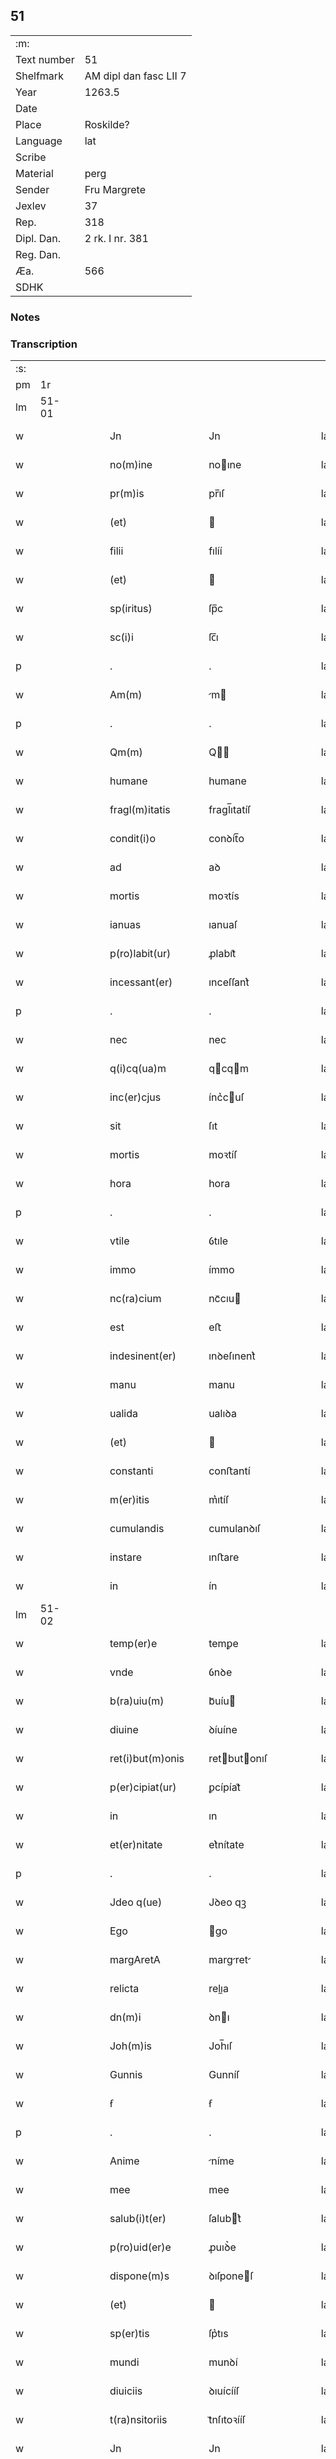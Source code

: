 ** 51
| :m:         |                        |
| Text number | 51                     |
| Shelfmark   | AM dipl dan fasc LII 7 |
| Year        | 1263.5                 |
| Date        |                        |
| Place       | Roskilde?              |
| Language    | lat                    |
| Scribe      |                        |
| Material    | perg                   |
| Sender      | Fru Margrete           |
| Jexlev      | 37                     |
| Rep.        | 318                    |
| Dipl. Dan.  | 2 rk. I nr. 381        |
| Reg. Dan.   |                        |
| Æa.         | 566                    |
| SDHK        |                        |

*** Notes


*** Transcription
| :s: |       |   |   |   |   |                     |               |   |   |   |   |     |   |   |    |             |
| pm  |    1r |   |   |   |   |                     |               |   |   |   |   |     |   |   |    |             |
| lm  | 51-01 |   |   |   |   |                     |               |   |   |   |   |     |   |   |    |             |
| w   |       |   |   |   |   | Jn                  | Jn            |   |   |   |   | lat |   |   |    |       51-01 |
| w   |       |   |   |   |   | no(m)ine            | noıne        |   |   |   |   | lat |   |   |    |       51-01 |
| w   |       |   |   |   |   | pr(m)is             | pr̅ıſ          |   |   |   |   | lat |   |   |    |       51-01 |
| w   |       |   |   |   |   | (et)                |              |   |   |   |   | lat |   |   |    |       51-01 |
| w   |       |   |   |   |   | filii               | fılíí         |   |   |   |   | lat |   |   |    |       51-01 |
| w   |       |   |   |   |   | (et)                |              |   |   |   |   | lat |   |   |    |       51-01 |
| w   |       |   |   |   |   | sp(iritus)          | ſp̅c           |   |   |   |   | lat |   |   |    |       51-01 |
| w   |       |   |   |   |   | sc(i)i              | ſc̅ı           |   |   |   |   | lat |   |   |    |       51-01 |
| p   |       |   |   |   |   | .                   | .             |   |   |   |   | lat |   |   |    |       51-01 |
| w   |       |   |   |   |   | Am(m)               | m           |   |   |   |   | lat |   |   |    |       51-01 |
| p   |       |   |   |   |   | .                   | .             |   |   |   |   | lat |   |   |    |       51-01 |
| w   |       |   |   |   |   | Qm(m)               | Q           |   |   |   |   | lat |   |   |    |       51-01 |
| w   |       |   |   |   |   | humane              | humane        |   |   |   |   | lat |   |   |    |       51-01 |
| w   |       |   |   |   |   | fragl(m)itatis      | fragl̅ıtatíſ   |   |   |   |   | lat |   |   |    |       51-01 |
| w   |       |   |   |   |   | condit(i)o          | conꝺít̅o       |   |   |   |   | lat |   |   |    |       51-01 |
| w   |       |   |   |   |   | ad                  | aꝺ            |   |   |   |   | lat |   |   |    |       51-01 |
| w   |       |   |   |   |   | mortis              | moꝛtís        |   |   |   |   | lat |   |   |    |       51-01 |
| w   |       |   |   |   |   | ianuas              | ıanuaſ        |   |   |   |   | lat |   |   |    |       51-01 |
| w   |       |   |   |   |   | p(ro)labit(ur)      | ꝓlabıt᷑        |   |   |   |   | lat |   |   |    |       51-01 |
| w   |       |   |   |   |   | incessant(er)       | ınceſſant͛     |   |   |   |   | lat |   |   |    |       51-01 |
| p   |       |   |   |   |   | .                   | .             |   |   |   |   | lat |   |   |    |       51-01 |
| w   |       |   |   |   |   | nec                 | nec           |   |   |   |   | lat |   |   |    |       51-01 |
| w   |       |   |   |   |   | q(i)cq(ua)m         | qcqm        |   |   |   |   | lat |   |   |    |       51-01 |
| w   |       |   |   |   |   | inc(er)cjus         | ínc͛cuſ       |   |   |   |   | lat |   |   |    |       51-01 |
| w   |       |   |   |   |   | sit                 | ſıt           |   |   |   |   | lat |   |   |    |       51-01 |
| w   |       |   |   |   |   | mortis              | moꝛtíſ        |   |   |   |   | lat |   |   |    |       51-01 |
| w   |       |   |   |   |   | hora                | hora          |   |   |   |   | lat |   |   |    |       51-01 |
| p   |       |   |   |   |   | .                   | .             |   |   |   |   | lat |   |   |    |       51-01 |
| w   |       |   |   |   |   | vtile               | ỽtıle         |   |   |   |   | lat |   |   |    |       51-01 |
| w   |       |   |   |   |   | immo                | ímmo          |   |   |   |   | lat |   |   |    |       51-01 |
| w   |       |   |   |   |   | nc(ra)cium          | ncᷓcıu        |   |   |   |   | lat |   |   |    |       51-01 |
| w   |       |   |   |   |   | est                 | eﬅ            |   |   |   |   | lat |   |   |    |       51-01 |
| w   |       |   |   |   |   | indesinent(er)      | ınꝺeſınent͛    |   |   |   |   | lat |   |   |    |       51-01 |
| w   |       |   |   |   |   | manu                | manu          |   |   |   |   | lat |   |   |    |       51-01 |
| w   |       |   |   |   |   | ualida              | ualıꝺa        |   |   |   |   | lat |   |   |    |       51-01 |
| w   |       |   |   |   |   | (et)                |              |   |   |   |   | lat |   |   |    |       51-01 |
| w   |       |   |   |   |   | constanti           | conﬅantí      |   |   |   |   | lat |   |   |    |       51-01 |
| w   |       |   |   |   |   | m(er)itis           | m͛ıtíſ         |   |   |   |   | lat |   |   |    |       51-01 |
| w   |       |   |   |   |   | cumulandis          | cumulanꝺıſ    |   |   |   |   | lat |   |   |    |       51-01 |
| w   |       |   |   |   |   | instare             | ınﬅare        |   |   |   |   | lat |   |   |    |       51-01 |
| w   |       |   |   |   |   | in                  | ín            |   |   |   |   | lat |   |   |    |       51-01 |
| lm  | 51-02 |   |   |   |   |                     |               |   |   |   |   |     |   |   |    |             |
| w   |       |   |   |   |   | temp(er)e           | temꝑe         |   |   |   |   | lat |   |   |    |       51-02 |
| w   |       |   |   |   |   | vnde                | ỽnꝺe          |   |   |   |   | lat |   |   |    |       51-02 |
| w   |       |   |   |   |   | b(ra)uiu(m)         | bᷓuíu         |   |   |   |   | lat |   |   |    |       51-02 |
| w   |       |   |   |   |   | diuine              | ꝺíuíne        |   |   |   |   | lat |   |   |    |       51-02 |
| w   |       |   |   |   |   | ret(i)but(m)onis    | retbutonıſ  |   |   |   |   | lat |   |   |    |       51-02 |
| w   |       |   |   |   |   | p(er)cipiat(ur)     | ꝑcípíat᷑       |   |   |   |   | lat |   |   |    |       51-02 |
| w   |       |   |   |   |   | in                  | ın            |   |   |   |   | lat |   |   |    |       51-02 |
| w   |       |   |   |   |   | et(er)nitate        | et͛nítate      |   |   |   |   | lat |   |   |    |       51-02 |
| p   |       |   |   |   |   | .                   | .             |   |   |   |   | lat |   |   |    |       51-02 |
| w   |       |   |   |   |   | Jdeo q(ue)          | Jꝺeo qꝫ       |   |   |   |   | lat |   |   |    |       51-02 |
| w   |       |   |   |   |   | Ego                 | go           |   |   |   |   | lat |   |   |    |       51-02 |
| w   |       |   |   |   |   | margAretA           | margret     |   |   |   |   | lat |   |   |    |       51-02 |
| w   |       |   |   |   |   | relicta             | relıa        |   |   |   |   | lat |   |   |    |       51-02 |
| w   |       |   |   |   |   | dn(m)i              | ꝺnı          |   |   |   |   | lat |   |   |    |       51-02 |
| w   |       |   |   |   |   | Joh(m)is            | Joh̅ıſ         |   |   |   |   | lat |   |   |    |       51-02 |
| w   |       |   |   |   |   | Gunnis              | Gunníſ        |   |   |   |   | lat |   |   |    |       51-02 |
| w   |       |   |   |   |   | ẜ                   | ẜ             |   |   |   |   | lat |   |   |    |       51-02 |
| p   |       |   |   |   |   | .                   | .             |   |   |   |   | lat |   |   |    |       51-02 |
| w   |       |   |   |   |   | Anime               | níme         |   |   |   |   | lat |   |   |    |       51-02 |
| w   |       |   |   |   |   | mee                 | mee           |   |   |   |   | lat |   |   |    |       51-02 |
| w   |       |   |   |   |   | salub(i)t(er)       | ſalubt͛       |   |   |   |   | lat |   |   |    |       51-02 |
| w   |       |   |   |   |   | p(ro)uid(er)e       | ꝓuıꝺ͛e         |   |   |   |   | lat |   |   |    |       51-02 |
| w   |       |   |   |   |   | dispone(m)s         | ꝺıſponeſ     |   |   |   |   | lat |   |   |    |       51-02 |
| w   |       |   |   |   |   | (et)                |              |   |   |   |   | lat |   |   |    |       51-02 |
| w   |       |   |   |   |   | sp(er)tis           | ſp͛tıs         |   |   |   |   | lat |   |   |    |       51-02 |
| w   |       |   |   |   |   | mundi               | munꝺí         |   |   |   |   | lat |   |   |    |       51-02 |
| w   |       |   |   |   |   | diuiciis            | ꝺıuícííſ      |   |   |   |   | lat |   |   |    |       51-02 |
| w   |       |   |   |   |   | t(ra)nsitoriis      | tᷓnſıtoꝛííſ    |   |   |   |   | lat |   |   |    |       51-02 |
| w   |       |   |   |   |   | Jn                  | Jn            |   |   |   |   | lat |   |   | =  |       51-02 |
| w   |       |   |   |   |   | h(m)itu             | hıtu         |   |   |   |   | lat |   |   | == |       51-02 |
| w   |       |   |   |   |   | sc(i)e              | ſc̅e           |   |   |   |   | lat |   |   |    |       51-02 |
| w   |       |   |   |   |   | religionis          | relígíoníſ    |   |   |   |   | lat |   |   |    |       51-02 |
| w   |       |   |   |   |   | meo                 | meo           |   |   |   |   | lat |   |   |    |       51-02 |
| w   |       |   |   |   |   | creAtori            | cretorí      |   |   |   |   | lat |   |   |    |       51-02 |
| w   |       |   |   |   |   | de                  | ꝺe            |   |   |   |   | lat |   |   |    |       51-02 |
| w   |       |   |   |   |   | cet(er)o            | cet͛o          |   |   |   |   | lat |   |   |    |       51-02 |
| w   |       |   |   |   |   | des(er)uire         | ꝺeſ͛uíre       |   |   |   |   | lat |   |   |    |       51-02 |
| lm  | 51-03 |   |   |   |   |                     |               |   |   |   |   |     |   |   |    |             |
| w   |       |   |   |   |   | dec(er)nens         | ꝺec͛nenſ       |   |   |   |   | lat |   |   |    |       51-03 |
| w   |       |   |   |   |   | p(ro)               | ꝓ             |   |   |   |   | lat |   |   |    |       51-03 |
| w   |       |   |   |   |   | deliciis            | ꝺelícííſ      |   |   |   |   | lat |   |   |    |       51-03 |
| w   |       |   |   |   |   | et(er)nalit(er)     | et͛nalıt͛       |   |   |   |   | lat |   |   |    |       51-03 |
| w   |       |   |   |   |   | p(er)mansuris       | ꝑmanſuríſ     |   |   |   |   | lat |   |   |    |       51-03 |
| w   |       |   |   |   |   | Jn                  | Jn            |   |   |   |   | lat |   |   |    |       51-03 |
| w   |       |   |   |   |   | bona                | bona          |   |   |   |   | lat |   |   |    |       51-03 |
| w   |       |   |   |   |   | m(m)tis             | mtıſ         |   |   |   |   | lat |   |   |    |       51-03 |
| w   |       |   |   |   |   | (et)                |              |   |   |   |   | lat |   |   |    |       51-03 |
| w   |       |   |   |   |   | corp(er)is          | coꝛꝑıſ        |   |   |   |   | lat |   |   |    |       51-03 |
| w   |       |   |   |   |   | ualitudine          | ualıtuꝺíne    |   |   |   |   | lat |   |   |    |       51-03 |
| w   |       |   |   |   |   | constituta          | conﬅítuta     |   |   |   |   | lat |   |   |    |       51-03 |
| p   |       |   |   |   |   | .                   | .             |   |   |   |   | lat |   |   |    |       51-03 |
| w   |       |   |   |   |   | De                  | De            |   |   |   |   | lat |   |   |    |       51-03 |
| w   |       |   |   |   |   | bonis               | boníſ         |   |   |   |   | lat |   |   |    |       51-03 |
| w   |       |   |   |   |   | michi               | míchí         |   |   |   |   | lat |   |   |    |       51-03 |
| w   |       |   |   |   |   | A                   |              |   |   |   |   | lat |   |   |    |       51-03 |
| w   |       |   |   |   |   | deo                 | ꝺeo           |   |   |   |   | lat |   |   |    |       51-03 |
| w   |       |   |   |   |   | collatis            | collatíſ      |   |   |   |   | lat |   |   |    |       51-03 |
| w   |       |   |   |   |   | ordinare            | oꝛꝺínare      |   |   |   |   | lat |   |   |    |       51-03 |
| w   |       |   |   |   |   | decreui             | ꝺecreuí       |   |   |   |   | lat |   |   |    |       51-03 |
| w   |       |   |   |   |   | in                  | ín            |   |   |   |   | lat |   |   |    |       51-03 |
| w   |       |   |   |   |   | hc(m)               | hc           |   |   |   |   | lat |   |   |    |       51-03 |
| w   |       |   |   |   |   | modu(m)             | modu         |   |   |   |   | lat |   |   |    |       51-03 |
| p   |       |   |   |   |   | .                   | .             |   |   |   |   | lat |   |   |    |       51-03 |
| w   |       |   |   |   |   | Jn                  | Jn            |   |   |   |   | lat |   |   |    |       51-03 |
| w   |       |   |   |   |   | primis              | prímíſ        |   |   |   |   | lat |   |   |    |       51-03 |
| w   |       |   |   |   |   | nou(er)int          | nou͛ınt        |   |   |   |   | lat |   |   |    |       51-03 |
| w   |       |   |   |   |   | uniu(er)si          | uníu͛ſí        |   |   |   |   | lat |   |   |    |       51-03 |
| w   |       |   |   |   |   | me                  | me            |   |   |   |   | lat |   |   |    |       51-03 |
| w   |       |   |   |   |   | in                  | ın            |   |   |   |   | lat |   |   |    |       51-03 |
| w   |       |   |   |   |   | co(m)muni           | comuní       |   |   |   |   | lat |   |   |    |       51-03 |
| w   |       |   |   |   |   | placito             | placíto       |   |   |   |   | lat |   |   |    |       51-03 |
| w   |       |   |   |   |   | Wib(m)gn(m)         | Wıbg       |   |   |   |   | lat |   |   |    |       51-03 |
| p   |       |   |   |   |   | .                   | .             |   |   |   |   | lat |   |   |    |       51-03 |
| w   |       |   |   |   |   | cuilib(us)          | cuılıbꝫ       |   |   |   |   | lat |   |   |    |       51-03 |
| w   |       |   |   |   |   | he(er)du(m)         | he͛ꝺu         |   |   |   |   | lat |   |   |    |       51-03 |
| w   |       |   |   |   |   | me-¦oru(m)          | me-¦oru      |   |   |   |   | lat |   |   |    | 51-03—51-04 |
| w   |       |   |   |   |   | quib(us)            | quıbꝰ         |   |   |   |   | lat |   |   |    |       51-04 |
| w   |       |   |   |   |   | debui               | ꝺebuí         |   |   |   |   | lat |   |   |    |       51-04 |
| w   |       |   |   |   |   | de                  | ꝺe            |   |   |   |   | lat |   |   |    |       51-04 |
| w   |       |   |   |   |   | bonis               | bonıs         |   |   |   |   | lat |   |   |    |       51-04 |
| w   |       |   |   |   |   | meis                | meıſ          |   |   |   |   | lat |   |   |    |       51-04 |
| w   |       |   |   |   |   | port(m)o nem        | poꝛto nem    |   |   |   |   | lat |   |   |    |       51-04 |
| w   |       |   |   |   |   | conpetentem         | conpetentem   |   |   |   |   | lat |   |   |    |       51-04 |
| w   |       |   |   |   |   | (et)                |              |   |   |   |   | lat |   |   |    |       51-04 |
| w   |       |   |   |   |   | debita(m)           | ꝺebıta̅        |   |   |   |   | lat |   |   |    |       51-04 |
| w   |       |   |   |   |   | asignasse           | aſıgnaſſe     |   |   |   |   | lat |   |   |    |       51-04 |
| w   |       |   |   |   |   | scotat(m)oe         | ſcotatoe     |   |   |   |   | lat |   |   |    |       51-04 |
| w   |       |   |   |   |   | mediante            | meꝺíante      |   |   |   |   | lat |   |   |    |       51-04 |
| w   |       |   |   |   |   | q(ua)m              | qm           |   |   |   |   | lat |   |   |    |       51-04 |
| w   |       |   |   |   |   | libe(er)            | lıbe͛          |   |   |   |   | lat |   |   |    |       51-04 |
| w   |       |   |   |   |   | uoluntatis          | uoluntatíſ    |   |   |   |   | lat |   |   |    |       51-04 |
| w   |       |   |   |   |   | arbit(i)o           | arbıto       |   |   |   |   | lat |   |   |    |       51-04 |
| w   |       |   |   |   |   | acceptabant         | acceptabant   |   |   |   |   | lat |   |   |    |       51-04 |
| p   |       |   |   |   |   | .                   | .             |   |   |   |   | lat |   |   |    |       51-04 |
| w   |       |   |   |   |   | (et)                |              |   |   |   |   | lat |   |   |    |       51-04 |
| w   |       |   |   |   |   | se                  | ſe            |   |   |   |   | lat |   |   |    |       51-04 |
| w   |       |   |   |   |   | he(st)bant          | he̅bant        |   |   |   |   | lat |   |   |    |       51-04 |
| w   |       |   |   |   |   | p(ro)               | ꝓ             |   |   |   |   | lat |   |   |    |       51-04 |
| w   |       |   |   |   |   | pacatis             | pacatíſ       |   |   |   |   | lat |   |   |    |       51-04 |
| p   |       |   |   |   |   | .                   | .             |   |   |   |   | lat |   |   |    |       51-04 |
| w   |       |   |   |   |   | me                  | me            |   |   |   |   | lat |   |   |    |       51-04 |
| w   |       |   |   |   |   | (et)                |              |   |   |   |   | lat |   |   |    |       51-04 |
| w   |       |   |   |   |   | meis                | meıſ          |   |   |   |   | lat |   |   |    |       51-04 |
| w   |       |   |   |   |   | om(n)ib(us)         | om̅ıbꝫ         |   |   |   |   | lat |   |   |    |       51-04 |
| w   |       |   |   |   |   | ab                  | ab            |   |   |   |   | lat |   |   |    |       51-04 |
| w   |       |   |   |   |   | om(m)i              | omı          |   |   |   |   | lat |   |   |    |       51-04 |
| w   |       |   |   |   |   | ip(m)or(um)         | ıpoꝝ         |   |   |   |   | lat |   |   |    |       51-04 |
| w   |       |   |   |   |   | inpetit(i)o(m)e     | ınpetıtoe   |   |   |   |   | lat |   |   |    |       51-04 |
| w   |       |   |   |   |   | in                  | ın            |   |   |   |   | lat |   |   |    |       51-04 |
| w   |       |   |   |   |   | post(er)m           | poſt͛m         |   |   |   |   | lat |   |   |    |       51-04 |
| w   |       |   |   |   |   | lib(m)tatem         | lıb̅tatem      |   |   |   |   | lat |   |   |    |       51-04 |
| lm  | 51-05 |   |   |   |   |                     |               |   |   |   |   |     |   |   |    |             |
| w   |       |   |   |   |   | om(n)imodam         | om̅ımoꝺam      |   |   |   |   | lat |   |   |    |       51-05 |
| w   |       |   |   |   |   | puplice             | puplıce       |   |   |   |   | lat |   |   |    |       51-05 |
| w   |       |   |   |   |   | (et)                |              |   |   |   |   | lat |   |   |    |       51-05 |
| w   |       |   |   |   |   | firmit(er)          | fírmıt͛        |   |   |   |   | lat |   |   |    |       51-05 |
| w   |       |   |   |   |   | p(ro)mittentes      | ꝓmíttenteſ    |   |   |   |   | lat |   |   |    |       51-05 |
| p   |       |   |   |   |   | .                   | .             |   |   |   |   | lat |   |   |    |       51-05 |
| w   |       |   |   |   |   | Me                  | Me            |   |   |   |   | lat |   |   |    |       51-05 |
| w   |       |   |   |   |   | Au(m)t              | ut          |   |   |   |   | lat |   |   |    |       51-05 |
| w   |       |   |   |   |   | (et)                |              |   |   |   |   | lat |   |   |    |       51-05 |
| w   |       |   |   |   |   | om(m)ia             | omıa         |   |   |   |   | lat |   |   |    |       51-05 |
| w   |       |   |   |   |   | bona                | bona          |   |   |   |   | lat |   |   |    |       51-05 |
| w   |       |   |   |   |   | mea                 | mea           |   |   |   |   | lat |   |   |    |       51-05 |
| w   |       |   |   |   |   | residua             | reſıꝺua       |   |   |   |   | lat |   |   |    |       51-05 |
| w   |       |   |   |   |   | do                  | ꝺo            |   |   |   |   | lat |   |   |    |       51-05 |
| w   |       |   |   |   |   | plenarie            | plenaríe      |   |   |   |   | lat |   |   |    |       51-05 |
| w   |       |   |   |   |   | (et)                |              |   |   |   |   | lat |   |   |    |       51-05 |
| w   |       |   |   |   |   | conf(er)o           | conf͛o         |   |   |   |   | lat |   |   |    |       51-05 |
| w   |       |   |   |   |   | claustro            | clauﬅro       |   |   |   |   | lat |   |   |    |       51-05 |
| w   |       |   |   |   |   | soror(um)           | ſoꝛoꝝ         |   |   |   |   | lat |   |   |    |       51-05 |
| w   |       |   |   |   |   | sc(m)e              | ſce          |   |   |   |   | lat |   |   |    |       51-05 |
| w   |       |   |   |   |   | Clare               | Clare         |   |   |   |   | lat |   |   |    |       51-05 |
| w   |       |   |   |   |   | ordinis             | oꝛꝺíníſ       |   |   |   |   | lat |   |   |    |       51-05 |
| w   |       |   |   |   |   | sc(m)i              | ſcı          |   |   |   |   | lat |   |   |    |       51-05 |
| w   |       |   |   |   |   | DAmiAni             | Dmíní       |   |   |   |   | lat |   |   |    |       51-05 |
| w   |       |   |   |   |   | Roskild(e)          | Roſkıl       |   |   |   |   | lat |   |   |    |       51-05 |
| w   |       |   |   |   |   | reclusArum          | recluſrum    |   |   |   |   | lat |   |   |    |       51-05 |
| p   |       |   |   |   |   | .                   | .             |   |   |   |   | lat |   |   |    |       51-05 |
| w   |       |   |   |   |   | cum                 | cum           |   |   |   |   | lat |   |   |    |       51-05 |
| w   |       |   |   |   |   | q(i)b(us)           | qbꝰ          |   |   |   |   | lat |   |   |    |       51-05 |
| w   |       |   |   |   |   | (et)                |              |   |   |   |   | lat |   |   |    |       51-05 |
| w   |       |   |   |   |   | recludi             | recluꝺí       |   |   |   |   | lat |   |   |    |       51-05 |
| w   |       |   |   |   |   | uolo                | uolo          |   |   |   |   | lat |   |   |    |       51-05 |
| p   |       |   |   |   |   | .                   | .             |   |   |   |   | lat |   |   |    |       51-05 |
| w   |       |   |   |   |   | (et)                |              |   |   |   |   | lat |   |   |    |       51-05 |
| w   |       |   |   |   |   | in                  | ın            |   |   |   |   | lat |   |   |    |       51-05 |
| w   |       |   |   |   |   | ip(m)ar(um)         | ıpaꝝ         |   |   |   |   | lat |   |   |    |       51-05 |
| w   |       |   |   |   |   | h(m)itu             | h̅ıtu          |   |   |   |   | lat |   |   |    |       51-05 |
| w   |       |   |   |   |   | p(ro)               | ꝓ             |   |   |   |   | lat |   |   |    |       51-05 |
| w   |       |   |   |   |   | diuini              | ꝺíuíní        |   |   |   |   | lat |   |   |    |       51-05 |
| w   |       |   |   |   |   | nominis             | nomınıſ       |   |   |   |   | lat |   |   |    |       51-05 |
| w   |       |   |   |   |   | ho¦nore             | ho¦noꝛe       |   |   |   |   | lat |   |   |    | 51-05—51-06 |
| w   |       |   |   |   |   | dissciplinis        | ꝺıſſcıplınıs  |   |   |   |   | lat |   |   |    |       51-06 |
| w   |       |   |   |   |   | regularib(us)       | regularıbꝰ    |   |   |   |   | lat |   |   |    |       51-06 |
| w   |       |   |   |   |   | insudAre            | ınſuꝺre      |   |   |   |   | lat |   |   |    |       51-06 |
| p   |       |   |   |   |   | /                   | /             |   |   |   |   | lat |   |   |    |       51-06 |
| w   |       |   |   |   |   | BonA                | Bon          |   |   |   |   | lat |   |   |    |       51-06 |
| w   |       |   |   |   |   | u(er)o              | u͛o            |   |   |   |   | lat |   |   |    |       51-06 |
| w   |       |   |   |   |   | p(m)dc(m)a          | pꝺca        |   |   |   |   | lat |   |   |    |       51-06 |
| w   |       |   |   |   |   | hec                 | hec           |   |   |   |   | lat |   |   |    |       51-06 |
| w   |       |   |   |   |   | sunt                | ſunt          |   |   |   |   | lat |   |   |    |       51-06 |
| p   |       |   |   |   |   | .                   | .             |   |   |   |   | lat |   |   |    |       51-06 |
| w   |       |   |   |   |   | Terra               | Terra         |   |   |   |   | lat |   |   |    |       51-06 |
| w   |       |   |   |   |   | in                  | ın            |   |   |   |   | lat |   |   |    |       51-06 |
| w   |       |   |   |   |   | Winclæmark          | Wínclæmark    |   |   |   |   | lat |   |   |    |       51-06 |
| w   |       |   |   |   |   | ualens              | ualenſ        |   |   |   |   | lat |   |   |    |       51-06 |
| w   |       |   |   |   |   | noue(m)             | noue         |   |   |   |   | lat |   |   |    |       51-06 |
| w   |       |   |   |   |   | m(ra)chas           | ᷓchaſ         |   |   |   |   | lat |   |   |    |       51-06 |
| w   |       |   |   |   |   | Auri                | urí          |   |   |   |   | lat |   |   |    |       51-06 |
| p   |       |   |   |   |   | .                   | .             |   |   |   |   | lat |   |   |    |       51-06 |
| w   |       |   |   |   |   | Terra               | Terra         |   |   |   |   | lat |   |   |    |       51-06 |
| w   |       |   |   |   |   | in                  | ín            |   |   |   |   | lat |   |   |    |       51-06 |
| w   |       |   |   |   |   | Riinzmark           | Ríínzmark     |   |   |   |   | lat |   |   |    |       51-06 |
| w   |       |   |   |   |   | ualens              | ualenſ        |   |   |   |   | lat |   |   |    |       51-06 |
| w   |       |   |   |   |   | Dece(m)             | Dece         |   |   |   |   | lat |   |   |    |       51-06 |
| w   |       |   |   |   |   | (et)                |              |   |   |   |   | lat |   |   |    |       51-06 |
| w   |       |   |   |   |   | octo                | oo           |   |   |   |   | lat |   |   |    |       51-06 |
| w   |       |   |   |   |   | m(ra)chas           | mᷓchaſ         |   |   |   |   | lat |   |   |    |       51-06 |
| w   |       |   |   |   |   | Auri                | Aurí          |   |   |   |   | lat |   |   |    |       51-06 |
| p   |       |   |   |   |   | .                   | .             |   |   |   |   | lat |   |   |    |       51-06 |
| w   |       |   |   |   |   | Jn                  | Jn            |   |   |   |   | lat |   |   | =  |       51-06 |
| w   |       |   |   |   |   | scoghth(m)p         | coghth̅p      |   |   |   |   | lat |   |   | == |       51-06 |
| w   |       |   |   |   |   | .Quinq(ue)          | .Quınqꝫ       |   |   |   |   | lat |   |   |    |       51-06 |
| w   |       |   |   |   |   | m(ra)r.             | r.          |   |   |   |   | lat |   |   |    |       51-06 |
| w   |       |   |   |   |   | Auri                | Aurí          |   |   |   |   | lat |   |   |    |       51-06 |
| p   |       |   |   |   |   | .                   | .             |   |   |   |   | lat |   |   |    |       51-06 |
| w   |       |   |   |   |   | Jn                  | Jn            |   |   |   |   | lat |   |   |    |       51-06 |
| w   |       |   |   |   |   | Ru-¦melund          | Ru-¦melunꝺ    |   |   |   |   | lat |   |   |    | 51-06—51-07 |
| w   |       |   |   |   |   | mark                | mark          |   |   |   |   | lat |   |   |    |       51-07 |
| p   |       |   |   |   |   | .                   | .             |   |   |   |   | lat |   |   |    |       51-07 |
| w   |       |   |   |   |   | Duas                | Duaſ          |   |   |   |   | lat |   |   |    |       51-07 |
| w   |       |   |   |   |   | M(ra)r.             | r.          |   |   |   |   | lat |   |   |    |       51-07 |
| w   |       |   |   |   |   | Auri                | Aurí          |   |   |   |   | lat |   |   |    |       51-07 |
| w   |       |   |   |   |   | (et)                |              |   |   |   |   | lat |   |   |    |       51-07 |
| w   |       |   |   |   |   | dimidiAm            | ꝺímıꝺím      |   |   |   |   | lat |   |   |    |       51-07 |
| p   |       |   |   |   |   | .                   | .             |   |   |   |   | lat |   |   |    |       51-07 |
| w   |       |   |   |   |   | Jn                  | Jn            |   |   |   |   | lat |   |   |    |       51-07 |
| w   |       |   |   |   |   | brezriis            | brezʀííſ      |   |   |   |   | lat |   |   |    |       51-07 |
| w   |       |   |   |   |   | mark                | mark          |   |   |   |   | lat |   |   |    |       51-07 |
| p   |       |   |   |   |   | .                   | .             |   |   |   |   | lat |   |   |    |       51-07 |
| w   |       |   |   |   |   | sex                 | ſex           |   |   |   |   | lat |   |   |    |       51-07 |
| w   |       |   |   |   |   | m(ra)r              | r           |   |   |   |   | lat |   |   |    |       51-07 |
| w   |       |   |   |   |   | Auri                | Aurí          |   |   |   |   | lat |   |   |    |       51-07 |
| p   |       |   |   |   |   | .                   | .             |   |   |   |   | lat |   |   |    |       51-07 |
| w   |       |   |   |   |   | Jn                  | Jn            |   |   |   |   | lat |   |   |    |       51-07 |
| w   |       |   |   |   |   | kirkibek            | kírkıbek      |   |   |   |   | lat |   |   |    |       51-07 |
| w   |       |   |   |   |   | mark                | mark          |   |   |   |   | lat |   |   |    |       51-07 |
| p   |       |   |   |   |   | .                   | .             |   |   |   |   | lat |   |   |    |       51-07 |
| w   |       |   |   |   |   | M(ra)rca(m)         | rca̅         |   |   |   |   | lat |   |   |    |       51-07 |
| w   |       |   |   |   |   | Auri                | urí          |   |   |   |   | lat |   |   |    |       51-07 |
| w   |       |   |   |   |   | (et)                |              |   |   |   |   | lat |   |   |    |       51-07 |
| w   |       |   |   |   |   | duas                | ꝺuaſ          |   |   |   |   | lat |   |   |    |       51-07 |
| w   |       |   |   |   |   | m(ra)r.             | ᷓr.           |   |   |   |   | lat |   |   |    |       51-07 |
| w   |       |   |   |   |   | Argenti             | rgentí       |   |   |   |   | lat |   |   |    |       51-07 |
| p   |       |   |   |   |   | .                   | .             |   |   |   |   | lat |   |   |    |       51-07 |
| w   |       |   |   |   |   | Pret(er)ea          | Pret͛ea        |   |   |   |   | lat |   |   |    |       51-07 |
| w   |       |   |   |   |   | in                  | ın            |   |   |   |   | lat |   |   |    |       51-07 |
| w   |       |   |   |   |   | remediu(m)          | remeꝺíu      |   |   |   |   | lat |   |   |    |       51-07 |
| w   |       |   |   |   |   | A(m)ie              | Aıe          |   |   |   |   | lat |   |   |    |       51-07 |
| w   |       |   |   |   |   | mee                 | mee           |   |   |   |   | lat |   |   |    |       51-07 |
| w   |       |   |   |   |   | (et)                |              |   |   |   |   | lat |   |   |    |       51-07 |
| w   |       |   |   |   |   | m(er)itu(m)         | m͛ıtu         |   |   |   |   | lat |   |   |    |       51-07 |
| w   |       |   |   |   |   | Lego                | Lego          |   |   |   |   | lat |   |   |    |       51-07 |
| w   |       |   |   |   |   | (et)                |              |   |   |   |   | lat |   |   |    |       51-07 |
| w   |       |   |   |   |   | conf(er)o           | conf͛o         |   |   |   |   | lat |   |   |    |       51-07 |
| w   |       |   |   |   |   | Claustro            | Clauﬅro       |   |   |   |   | lat |   |   |    |       51-07 |
| w   |       |   |   |   |   | monialiu(m)         | moníalıu     |   |   |   |   | lat |   |   |    |       51-07 |
| w   |       |   |   |   |   | sc(er)e             | ſc͛e           |   |   |   |   | lat |   |   |    |       51-07 |
| w   |       |   |   |   |   | mArie               | mríe         |   |   |   |   | lat |   |   |    |       51-07 |
| w   |       |   |   |   |   | De                  | De            |   |   |   |   | lat |   |   |    |       51-07 |
| w   |       |   |   |   |   | Randr(us)           | Randrꝰ        |   |   |   |   | lat |   |   |    |       51-07 |
| lm  | 51-08 |   |   |   |   |                     |               |   |   |   |   |     |   |   |    |             |
| w   |       |   |   |   |   | decem               | ꝺecem         |   |   |   |   | lat |   |   |    |       51-08 |
| w   |       |   |   |   |   | M(ra)r.             | ᷓr.           |   |   |   |   | lat |   |   |    |       51-08 |
| w   |       |   |   |   |   | denarior(um)        | ꝺenaríoꝝ      |   |   |   |   | lat |   |   |    |       51-08 |
| w   |       |   |   |   |   | De                  | De            |   |   |   |   | lat |   |   |    |       51-08 |
| w   |       |   |   |   |   | p(ro)uentib(m)      | ꝓuentíb      |   |   |   |   | lat |   |   |    |       51-08 |
| w   |       |   |   |   |   | bonor(um)           | bonoꝝ         |   |   |   |   | lat |   |   |    |       51-08 |
| w   |       |   |   |   |   | Jam                 | Jam           |   |   |   |   | lat |   |   |    |       51-08 |
| w   |       |   |   |   |   | p(m)dc(m)or(um)     | p̅ꝺcoꝝ        |   |   |   |   | lat |   |   |    |       51-08 |
| w   |       |   |   |   |   | p(er)soluendas      | ꝑſoluenꝺaſ    |   |   |   |   | lat |   |   |    |       51-08 |
| p   |       |   |   |   |   | .                   | .             |   |   |   |   | lat |   |   |    |       51-08 |
| w   |       |   |   |   |   | Jt(i)               | Jt̅            |   |   |   |   | lat |   |   |    |       51-08 |
| w   |       |   |   |   |   | fr(m)ib(us)         | fr̅ıbꝰ         |   |   |   |   | lat |   |   |    |       51-08 |
| w   |       |   |   |   |   | minorib(us)         | mínoꝛıbꝰ      |   |   |   |   | lat |   |   |    |       51-08 |
| w   |       |   |   |   |   | ibid(e)             | ıbı          |   |   |   |   | lat |   |   |    |       51-08 |
| w   |       |   |   |   |   | .v.                 | .ỽ.           |   |   |   |   | lat |   |   |    |       51-08 |
| w   |       |   |   |   |   | m(ra)r.             | ᷓr.           |   |   |   |   | lat |   |   |    |       51-08 |
| w   |       |   |   |   |   | d(e)n               | ꝺ̅            |   |   |   |   | lat |   |   |    |       51-08 |
| p   |       |   |   |   |   | .                   | .             |   |   |   |   | lat |   |   |    |       51-08 |
| w   |       |   |   |   |   | Jt(i)               | Jt̅            |   |   |   |   | lat |   |   |    |       51-08 |
| w   |       |   |   |   |   | Domui               | Domuí         |   |   |   |   | lat |   |   |    |       51-08 |
| w   |       |   |   |   |   | lep(ro)sor(um)      | leꝓſoꝝ        |   |   |   |   | lat |   |   |    |       51-08 |
| w   |       |   |   |   |   | ibid(e)             | ıbı          |   |   |   |   | lat |   |   |    |       51-08 |
| p   |       |   |   |   |   | .                   | .             |   |   |   |   | lat |   |   |    |       51-08 |
| w   |       |   |   |   |   | m(ra)r.             | ᷓr.           |   |   |   |   | lat |   |   |    |       51-08 |
| w   |       |   |   |   |   | dn(m)               | ꝺ           |   |   |   |   | lat |   |   |    |       51-08 |
| p   |       |   |   |   |   | .                   | .             |   |   |   |   | lat |   |   |    |       51-08 |
| w   |       |   |   |   |   | Jt(i)               | Jt̅            |   |   |   |   | lat |   |   |    |       51-08 |
| w   |       |   |   |   |   | Claustro            | Clauﬅro       |   |   |   |   | lat |   |   |    |       51-08 |
| w   |       |   |   |   |   | sc(i)i              | ſc̅ı           |   |   |   |   | lat |   |   |    |       51-08 |
| w   |       |   |   |   |   | botulfi             | botulfí       |   |   |   |   | lat |   |   |    |       51-08 |
| w   |       |   |   |   |   | Wib(m)g             | Wıbg         |   |   |   |   | lat |   |   |    |       51-08 |
| w   |       |   |   |   |   | .v.                 | .ỽ.           |   |   |   |   | lat |   |   |    |       51-08 |
| w   |       |   |   |   |   | m(ra)r.             | ᷓr.           |   |   |   |   | lat |   |   |    |       51-08 |
| w   |       |   |   |   |   | d(e)n               | ꝺ̅            |   |   |   |   | lat |   |   |    |       51-08 |
| p   |       |   |   |   |   | .                   | .             |   |   |   |   | lat |   |   |    |       51-08 |
| w   |       |   |   |   |   | Jt(i)               | Jt̅            |   |   |   |   | lat |   |   |    |       51-08 |
| w   |       |   |   |   |   |                     |               |   |   |   |   | lat |   |   |    |       51-08 |
| w   |       |   |   |   |   | fr(m)ib(us)         | fr̅ıbꝰ         |   |   |   |   | lat |   |   |    |       51-08 |
| w   |       |   |   |   |   | p(m)dicatorib(us)   | p̅ꝺıcatoꝛıbꝰ   |   |   |   |   | lat |   |   |    |       51-08 |
| w   |       |   |   |   |   | ibid(e)             | ıbı          |   |   |   |   | lat |   |   |    |       51-08 |
| p   |       |   |   |   |   | .                   | .             |   |   |   |   | lat |   |   |    |       51-08 |
| w   |       |   |   |   |   | Duas                | Duaſ          |   |   |   |   | lat |   |   |    |       51-08 |
| w   |       |   |   |   |   | m(ra)r.             | r.          |   |   |   |   | lat |   |   |    |       51-08 |
| w   |       |   |   |   |   | dn(m)               | ꝺ           |   |   |   |   | lat |   |   |    |       51-08 |
| p   |       |   |   |   |   | .                   | .             |   |   |   |   | lat |   |   |    |       51-08 |
| w   |       |   |   |   |   | Jt(i)               | Jt̅            |   |   |   |   | lat |   |   |    |       51-08 |
| w   |       |   |   |   |   | fr(m)ib(us)         | fr̅ıbꝰ         |   |   |   |   | lat |   |   |    |       51-08 |
| w   |       |   |   |   |   | minorib(us)         | mínoꝛíbꝰ      |   |   |   |   | lat |   |   |    |       51-08 |
| w   |       |   |   |   |   | ibid(e)             | ıbı          |   |   |   |   | lat |   |   |    |       51-08 |
| w   |       |   |   |   |   | .v.                 | .ỽ.           |   |   |   |   | lat |   |   |    |       51-08 |
| w   |       |   |   |   |   | m(ra)r              | r           |   |   |   |   | lat |   |   |    |       51-08 |
| lm  | 51-09 |   |   |   |   |                     |               |   |   |   |   |     |   |   |    |             |
| w   |       |   |   |   |   | d(e)n               | ꝺ̅            |   |   |   |   | lat |   |   |    |       51-09 |
| p   |       |   |   |   |   | .                   | .             |   |   |   |   | lat |   |   |    |       51-09 |
| w   |       |   |   |   |   | Jt(i)               | Jt̅            |   |   |   |   | lat |   |   |    |       51-09 |
| w   |       |   |   |   |   | Domui               | Domuí         |   |   |   |   | lat |   |   |    |       51-09 |
| w   |       |   |   |   |   | lep(ro)sor(um)      | leꝓſoꝝ        |   |   |   |   | lat |   |   |    |       51-09 |
| w   |       |   |   |   |   | ibid(e)             | ıbı          |   |   |   |   | lat |   |   |    |       51-09 |
| w   |       |   |   |   |   | Duas                | Duaſ          |   |   |   |   | lat |   |   |    |       51-09 |
| w   |       |   |   |   |   | m(ra)r              | ᷓr            |   |   |   |   | lat |   |   |    |       51-09 |
| w   |       |   |   |   |   | D(e)n               | D̅            |   |   |   |   | lat |   |   |    |       51-09 |
| p   |       |   |   |   |   | .                   | .             |   |   |   |   | lat |   |   |    |       51-09 |
| w   |       |   |   |   |   | Jt(i)               | Jt̅            |   |   |   |   | lat |   |   |    |       51-09 |
| w   |       |   |   |   |   | fr(m)ib(us)         | fr̅ıbꝰ         |   |   |   |   | lat |   |   |    |       51-09 |
| w   |       |   |   |   |   | minorib(us)         | ínoꝛıbꝰ      |   |   |   |   | lat |   |   |    |       51-09 |
| w   |       |   |   |   |   | Jn                  | Jn            |   |   |   |   | lat |   |   | =  |       51-09 |
| w   |       |   |   |   |   | Sleswiik            | Sleſwíík      |   |   |   |   | lat |   |   | == |       51-09 |
| p   |       |   |   |   |   | .                   | .             |   |   |   |   | lat |   |   |    |       51-09 |
| w   |       |   |   |   |   | Dece(m)             | Dece         |   |   |   |   | lat |   |   |    |       51-09 |
| w   |       |   |   |   |   | M(ra)r              | ᷓr            |   |   |   |   | lat |   |   |    |       51-09 |
| w   |       |   |   |   |   | d(e)n               | ꝺ̅            |   |   |   |   | lat |   |   |    |       51-09 |
| p   |       |   |   |   |   | .                   | .             |   |   |   |   | lat |   |   |    |       51-09 |
| w   |       |   |   |   |   | Jt(i)               | Jt̅            |   |   |   |   | lat |   |   |    |       51-09 |
| w   |       |   |   |   |   | Claustro            | Clauﬅro       |   |   |   |   | lat |   |   |    |       51-09 |
| w   |       |   |   |   |   | monialiu(m)         | moníalíu     |   |   |   |   | lat |   |   |    |       51-09 |
| w   |       |   |   |   |   | ibid(e)             | ıbı          |   |   |   |   | lat |   |   |    |       51-09 |
| w   |       |   |   |   |   | .t(e)s              | .tͤſ           |   |   |   |   | lat |   |   |    |       51-09 |
| w   |       |   |   |   |   | M(ra)r              | ᷓr            |   |   |   |   | lat |   |   |    |       51-09 |
| w   |       |   |   |   |   | d(e)n               | ꝺ̅            |   |   |   |   | lat |   |   |    |       51-09 |
| p   |       |   |   |   |   | .                   | .             |   |   |   |   | lat |   |   |    |       51-09 |
| w   |       |   |   |   |   | Jt(i)               | Jt̅            |   |   |   |   | lat |   |   |    |       51-09 |
| w   |       |   |   |   |   | Sorori              | Soꝛoꝛí        |   |   |   |   | lat |   |   |    |       51-09 |
| w   |       |   |   |   |   | mee                 | mee           |   |   |   |   | lat |   |   |    |       51-09 |
| w   |       |   |   |   |   | moniali             | moníalı       |   |   |   |   | lat |   |   |    |       51-09 |
| w   |       |   |   |   |   | ibid(e)             | ıbı          |   |   |   |   | lat |   |   |    |       51-09 |
| w   |       |   |   |   |   | tAntu(m)            | tntu        |   |   |   |   | lat |   |   |    |       51-09 |
| p   |       |   |   |   |   | .                   | .             |   |   |   |   | lat |   |   |    |       51-09 |
| w   |       |   |   |   |   | Jt(i)               | Jt̅            |   |   |   |   | lat |   |   |    |       51-09 |
| w   |       |   |   |   |   | Cuida(m)            | Cuıꝺa̅         |   |   |   |   | lat |   |   |    |       51-09 |
| w   |       |   |   |   |   | paup(er)i           | pauꝑí         |   |   |   |   | lat |   |   |    |       51-09 |
| w   |       |   |   |   |   | cl(er)ico           | cl͛íco         |   |   |   |   | lat |   |   |    |       51-09 |
| w   |       |   |   |   |   | no(m)ie             | no̅ıe          |   |   |   |   | lat |   |   |    |       51-09 |
| w   |       |   |   |   |   | høy                 | høy           |   |   |   |   | lat |   |   |    |       51-09 |
| w   |       |   |   |   |   | .v.                 | .ỽ.           |   |   |   |   | lat |   |   |    |       51-09 |
| w   |       |   |   |   |   | m(ra)r              | ᷓr            |   |   |   |   | lat |   |   |    |       51-09 |
| w   |       |   |   |   |   | dn(m)               | ꝺ           |   |   |   |   | lat |   |   |    |       51-09 |
| p   |       |   |   |   |   | .                   | .             |   |   |   |   | lat |   |   |    |       51-09 |
| w   |       |   |   |   |   | Jt(i)               | Jt̅            |   |   |   |   | lat |   |   |    |       51-09 |
| w   |       |   |   |   |   | Eccl(m)ie           | ccl̅ıe        |   |   |   |   | lat |   |   |    |       51-09 |
| w   |       |   |   |   |   | Winclæ              | Wínclæ        |   |   |   |   | lat |   |   |    |       51-09 |
| lm  | 51-10 |   |   |   |   |                     |               |   |   |   |   |     |   |   |    |             |
| w   |       |   |   |   |   | dimid(e)            | ꝺímí         |   |   |   |   | lat |   |   |    |       51-10 |
| w   |       |   |   |   |   | m(ra)r              | r           |   |   |   |   | lat |   |   |    |       51-10 |
| w   |       |   |   |   |   | d(e)n               | ꝺ̅            |   |   |   |   | lat |   |   |    |       51-10 |
| p   |       |   |   |   |   | .                   | .             |   |   |   |   | lat |   |   |    |       51-10 |
| w   |       |   |   |   |   | Persone             | Perſone       |   |   |   |   | lat |   |   |    |       51-10 |
| w   |       |   |   |   |   | eiusd(e)            | eíuſ         |   |   |   |   | lat |   |   |    |       51-10 |
| w   |       |   |   |   |   | eccl(es)ie          | eccl̅ıe        |   |   |   |   | lat |   |   |    |       51-10 |
| w   |       |   |   |   |   | t(m)m               | tm           |   |   |   |   | lat |   |   |    |       51-10 |
| p   |       |   |   |   |   | .                   | .             |   |   |   |   | lat |   |   |    |       51-10 |
| w   |       |   |   |   |   | Jt(i)               | Jt̅            |   |   |   |   | lat |   |   |    |       51-10 |
| w   |       |   |   |   |   | Eccl(m)ie           | ccl̅ıe        |   |   |   |   | lat |   |   |    |       51-10 |
| w   |       |   |   |   |   | Riind               | Ríínꝺ         |   |   |   |   | lat |   |   |    |       51-10 |
| p   |       |   |   |   |   | .                   | .             |   |   |   |   | lat |   |   |    |       51-10 |
| w   |       |   |   |   |   | Duas                | Duaſ          |   |   |   |   | lat |   |   |    |       51-10 |
| w   |       |   |   |   |   | Or(um).             | Oꝝ.           |   |   |   |   | lat |   |   |    |       51-10 |
| w   |       |   |   |   |   | d(e)n               | ꝺ̅            |   |   |   |   | lat |   |   |    |       51-10 |
| p   |       |   |   |   |   | .                   | .             |   |   |   |   | lat |   |   |    |       51-10 |
| w   |       |   |   |   |   | sac(er)doti         | ac͛ꝺotí       |   |   |   |   | lat |   |   |    |       51-10 |
| w   |       |   |   |   |   | ibid(e)             | ıbı          |   |   |   |   | lat |   |   |    |       51-10 |
| w   |       |   |   |   |   | T(er)m              | T͛            |   |   |   |   | lat |   |   |    |       51-10 |
| p   |       |   |   |   |   | .                   | .             |   |   |   |   | lat |   |   |    |       51-10 |
| w   |       |   |   |   |   | Jt(i)               | Jt̅            |   |   |   |   | lat |   |   |    |       51-10 |
| w   |       |   |   |   |   | Eccl(m)ie           | ccl̅ıe        |   |   |   |   | lat |   |   |    |       51-10 |
| w   |       |   |   |   |   | Fiskæbek            | Fıſkæbek      |   |   |   |   | lat |   |   |    |       51-10 |
| w   |       |   |   |   |   | Duas                | Duaſ          |   |   |   |   | lat |   |   |    |       51-10 |
| w   |       |   |   |   |   | Oras                | Oraſ          |   |   |   |   | lat |   |   |    |       51-10 |
| w   |       |   |   |   |   | d(e)n               | ꝺ̅            |   |   |   |   | lat |   |   |    |       51-10 |
| p   |       |   |   |   |   | .                   | .             |   |   |   |   | lat |   |   |    |       51-10 |
| w   |       |   |   |   |   | sac(er)doti         | ac͛ꝺotí       |   |   |   |   | lat |   |   |    |       51-10 |
| w   |       |   |   |   |   | ibid(e)             | ıbı          |   |   |   |   | lat |   |   |    |       51-10 |
| w   |       |   |   |   |   | tantu(m)            | tantu        |   |   |   |   | lat |   |   |    |       51-10 |
| p   |       |   |   |   |   | .                   | .             |   |   |   |   | lat |   |   |    |       51-10 |
| w   |       |   |   |   |   | Jt(i)               | Jt̅            |   |   |   |   | lat |   |   |    |       51-10 |
| w   |       |   |   |   |   | fr(m)ib(us)         | fr̅ıbꝰ         |   |   |   |   | lat |   |   |    |       51-10 |
| w   |       |   |   |   |   | minorib(us)         | mínoꝛıbꝰ      |   |   |   |   | lat |   |   |    |       51-10 |
| w   |       |   |   |   |   | Roskild(e)          | Roſkıl       |   |   |   |   | lat |   |   |    |       51-10 |
| w   |       |   |   |   |   | Duas                | Duaſ          |   |   |   |   | lat |   |   |    |       51-10 |
| w   |       |   |   |   |   | m(ra)r              | ᷓr            |   |   |   |   | lat |   |   |    |       51-10 |
| w   |       |   |   |   |   | d(e)n               | ꝺ̅            |   |   |   |   | lat |   |   |    |       51-10 |
| p   |       |   |   |   |   | .                   | .             |   |   |   |   | lat |   |   |    |       51-10 |
| w   |       |   |   |   |   | Jt(i)               | Jt̅            |   |   |   |   | lat |   |   |    |       51-10 |
| w   |       |   |   |   |   | fr(m)ib(us)         | fr̅ıbꝰ         |   |   |   |   | lat |   |   |    |       51-10 |
| w   |       |   |   |   |   | p(m)dicAtorib(us)   | p̅ꝺıctoꝛıbꝰ   |   |   |   |   | lat |   |   |    |       51-10 |
| w   |       |   |   |   |   | ibid(e)             | ıbı          |   |   |   |   | lat |   |   |    |       51-10 |
| lm  | 51-11 |   |   |   |   |                     |               |   |   |   |   |     |   |   |    |             |
| w   |       |   |   |   |   | M(ra)rca(m)         | ᷓrca̅          |   |   |   |   | lat |   |   |    |       51-11 |
| p   |       |   |   |   |   | .                   | .             |   |   |   |   | lat |   |   |    |       51-11 |
| w   |       |   |   |   |   | Jt(i)               | Jt̅            |   |   |   |   | lat |   |   |    |       51-11 |
| w   |       |   |   |   |   | Duab(us)            | Duabꝰ         |   |   |   |   | lat |   |   |    |       51-11 |
| w   |       |   |   |   |   | begginis            | beggínıſ      |   |   |   |   | lat |   |   |    |       51-11 |
| w   |       |   |   |   |   | ibid(e)             | ıbı          |   |   |   |   | lat |   |   |    |       51-11 |
| w   |       |   |   |   |   | uidelic(et)         | uıꝺelıcꝫ      |   |   |   |   | lat |   |   |    |       51-11 |
| w   |       |   |   |   |   | Thoræ               | Thoꝛæ         |   |   |   |   | lat |   |   |    |       51-11 |
| w   |       |   |   |   |   | (et)                |              |   |   |   |   | lat |   |   |    |       51-11 |
| w   |       |   |   |   |   | Thruen              | Thrue        |   |   |   |   | lat |   |   |    |       51-11 |
| w   |       |   |   |   |   | .m(ra)rca(m)        | .ᷓrca̅         |   |   |   |   | lat |   |   |    |       51-11 |
| w   |       |   |   |   |   | d(e)n               | ꝺ̅            |   |   |   |   | lat |   |   |    |       51-11 |
| p   |       |   |   |   |   | .                   | .             |   |   |   |   | lat |   |   |    |       51-11 |
| w   |       |   |   |   |   | Jt(i)               | Jt̅            |   |   |   |   | lat |   |   |    |       51-11 |
| w   |       |   |   |   |   | Nouo                | Nouo          |   |   |   |   | lat |   |   |    |       51-11 |
| w   |       |   |   |   |   | hospitali           | hoſpıtalí     |   |   |   |   | lat |   |   |    |       51-11 |
| w   |       |   |   |   |   | ibid(e)             | ıbı          |   |   |   |   | lat |   |   |    |       51-11 |
| w   |       |   |   |   |   | .M(ra)r.            | .ᷓr.          |   |   |   |   | lat |   |   |    |       51-11 |
| w   |       |   |   |   |   | d(e)n               | ꝺ̅            |   |   |   |   | lat |   |   |    |       51-11 |
| p   |       |   |   |   |   | .                   | .             |   |   |   |   | lat |   |   |    |       51-11 |
| w   |       |   |   |   |   | Jt(i)               | Jt̅            |   |   |   |   | lat |   |   |    |       51-11 |
| w   |       |   |   |   |   | Hospitali           | Hoſpítalı     |   |   |   |   | lat |   |   |    |       51-11 |
| w   |       |   |   |   |   | Lep(ro)sor(um)      | Leꝓſoꝝ        |   |   |   |   | lat |   |   |    |       51-11 |
| w   |       |   |   |   |   | ibid(e)             | ıbı          |   |   |   |   | lat |   |   |    |       51-11 |
| w   |       |   |   |   |   | .M(ra)r.            | .ᷓr.          |   |   |   |   | lat |   |   |    |       51-11 |
| w   |       |   |   |   |   | d(e)n               | ꝺn̅            |   |   |   |   | lat |   |   |    |       51-11 |
| p   |       |   |   |   |   | .                   | .             |   |   |   |   | lat |   |   |    |       51-11 |
| w   |       |   |   |   |   | Jnsup(er)           | Jnſuꝑ         |   |   |   |   | lat |   |   |    |       51-11 |
| w   |       |   |   |   |   | uolo                | uolo          |   |   |   |   | lat |   |   |    |       51-11 |
| w   |       |   |   |   |   | centu(m)            | centu        |   |   |   |   | lat |   |   |    |       51-11 |
| w   |       |   |   |   |   | m(ra)rcas           | ᷓrcaſ         |   |   |   |   | lat |   |   |    |       51-11 |
| w   |       |   |   |   |   | denarior(um)        | ꝺenaríoꝝ      |   |   |   |   | lat |   |   |    |       51-11 |
| w   |       |   |   |   |   | mee                 | mee           |   |   |   |   | lat |   |   |    |       51-11 |
| w   |       |   |   |   |   | Disposit(m)oni      | Dıſpoſıtoní  |   |   |   |   | lat |   |   |    |       51-11 |
| w   |       |   |   |   |   | infra               | ínfra         |   |   |   |   | lat |   |   |    |       51-11 |
| w   |       |   |   |   |   | Annu(m)             | Annu         |   |   |   |   | lat |   |   |    |       51-11 |
| w   |       |   |   |   |   | res(er)uari         | reſ͛uarí       |   |   |   |   | lat |   |   |    |       51-11 |
| w   |       |   |   |   |   | p(ro)               | ꝓ             |   |   |   |   | lat |   |   |    |       51-11 |
| w   |       |   |   |   |   | debitis             | ꝺebítíſ       |   |   |   |   | lat |   |   |    |       51-11 |
| lm  | 51-12 |   |   |   |   |                     |               |   |   |   |   |     |   |   |    |             |
| w   |       |   |   |   |   | meis                | meıſ          |   |   |   |   | lat |   |   |    |       51-12 |
| w   |       |   |   |   |   | p(er)soluendis      | ꝑſoluenꝺıſ    |   |   |   |   | lat |   |   |    |       51-12 |
| p   |       |   |   |   |   | .                   | .             |   |   |   |   | lat |   |   |    |       51-12 |
| w   |       |   |   |   |   | (et)                |              |   |   |   |   | lat |   |   |    |       51-12 |
| w   |       |   |   |   |   | restitut(m)onib(us) | reﬅıtutonıbꝰ |   |   |   |   | lat |   |   |    |       51-12 |
| w   |       |   |   |   |   | faciendis           | facıenꝺıſ     |   |   |   |   | lat |   |   |    |       51-12 |
| w   |       |   |   |   |   | si                  | ı            |   |   |   |   | lat |   |   |    |       51-12 |
| w   |       |   |   |   |   | forsan              | foꝛſan        |   |   |   |   | lat |   |   |    |       51-12 |
| w   |       |   |   |   |   | de                  | ꝺe            |   |   |   |   | lat |   |   |    |       51-12 |
| w   |       |   |   |   |   | Aliquib(us)         | lıquıbꝰ      |   |   |   |   | lat |   |   |    |       51-12 |
| w   |       |   |   |   |   | michi               | míchí         |   |   |   |   | lat |   |   |    |       51-12 |
| w   |       |   |   |   |   | suggess(er)it       | ſuggeſſ͛ıt     |   |   |   |   | lat |   |   |    |       51-12 |
| w   |       |   |   |   |   | in                  | ın            |   |   |   |   | lat |   |   |    |       51-12 |
| w   |       |   |   |   |   | posteru(m)          | poﬅeru       |   |   |   |   | lat |   |   |    |       51-12 |
| w   |       |   |   |   |   | Dictamen            | Dıamen       |   |   |   |   | lat |   |   |    |       51-12 |
| w   |       |   |   |   |   | consci(m)e          | conſcıe      |   |   |   |   | lat |   |   |    |       51-12 |
| w   |       |   |   |   |   | ordinate            | orꝺínate      |   |   |   |   | lat |   |   |    |       51-12 |
| p   |       |   |   |   |   | .                   | .             |   |   |   |   | lat |   |   |    |       51-12 |
| w   |       |   |   |   |   | Ad                  | Aꝺ            |   |   |   |   | lat |   |   |    |       51-12 |
| w   |       |   |   |   |   | maiorem             | maíoꝛem       |   |   |   |   | lat |   |   |    |       51-12 |
| w   |       |   |   |   |   | uero                | uero          |   |   |   |   | lat |   |   |    |       51-12 |
| w   |       |   |   |   |   | c(er)titudine(m)    | c͛títuꝺíne    |   |   |   |   | lat |   |   |    |       51-12 |
| w   |       |   |   |   |   | ac                  | ac            |   |   |   |   | lat |   |   |    |       51-12 |
| w   |       |   |   |   |   | firmitatem          | fírmítatem    |   |   |   |   | lat |   |   |    |       51-12 |
| w   |       |   |   |   |   | p(m)sentem          | p̅ſentem       |   |   |   |   | lat |   |   |    |       51-12 |
| w   |       |   |   |   |   | Litta(er)m          | Lıtta͛m        |   |   |   |   | lat |   |   |    |       51-12 |
| w   |       |   |   |   |   | sigill              | ſígıll        |   |   |   |   | lat |   |   |    |       51-12 |
| p   |       |   |   |   |   | .                   | .             |   |   |   |   | lat |   |   |    |       51-12 |
| w   |       |   |   |   |   | Jllust(i)s          | Jlluﬅſ       |   |   |   |   | lat |   |   |    |       51-12 |
| w   |       |   |   |   |   | d(e)ne              | ꝺn̅e           |   |   |   |   | lat |   |   |    |       51-12 |
| w   |       |   |   |   |   | .M.                 | .M.           |   |   |   |   | lat |   |   |    |       51-12 |
| w   |       |   |   |   |   | regine              | regíne        |   |   |   |   | lat |   |   |    |       51-12 |
| w   |       |   |   |   |   | Dac(i)              | Dac̅           |   |   |   |   | lat |   |   |    |       51-12 |
| lm  | 51-13 |   |   |   |   |                     |               |   |   |   |   |     |   |   |    |             |
| w   |       |   |   |   |   | D(e)ni              | Dn̅ı           |   |   |   |   | lat |   |   |    |       51-13 |
| w   |       |   |   |   |   | petri               | petrí         |   |   |   |   | lat |   |   |    |       51-13 |
| w   |       |   |   |   |   | pp(m)ositi          | ̅oſítí        |   |   |   |   | lat |   |   |    |       51-13 |
| w   |       |   |   |   |   | Roskild(e)n         | Roſkılꝺ̅      |   |   |   |   | lat |   |   |    |       51-13 |
| w   |       |   |   |   |   | (et)                |              |   |   |   |   | lat |   |   |    |       51-13 |
| w   |       |   |   |   |   | fr(er)m             | fr͛           |   |   |   |   | lat |   |   |    |       51-13 |
| w   |       |   |   |   |   | minor(um)           | mínoꝝ         |   |   |   |   | lat |   |   |    |       51-13 |
| w   |       |   |   |   |   | ibid(e)             | íbı          |   |   |   |   | lat |   |   |    |       51-13 |
| p   |       |   |   |   |   | .                   | .             |   |   |   |   | lat |   |   |    |       51-13 |
| w   |       |   |   |   |   | Ac                  | c            |   |   |   |   | lat |   |   |    |       51-13 |
| w   |       |   |   |   |   | meo                 | meo           |   |   |   |   | lat |   |   |    |       51-13 |
| w   |       |   |   |   |   | p(ro)p(i)o          | o           |   |   |   |   | lat |   |   |    |       51-13 |
| p   |       |   |   |   |   | .                   | .             |   |   |   |   | lat |   |   |    |       51-13 |
| w   |       |   |   |   |   | (et)                |              |   |   |   |   | lat |   |   |    |       51-13 |
| w   |       |   |   |   |   | Alior(um)           | lıoꝝ         |   |   |   |   | lat |   |   |    |       51-13 |
| w   |       |   |   |   |   | feci                | fecí          |   |   |   |   | lat |   |   |    |       51-13 |
| w   |       |   |   |   |   | consignari          | conſıgnarí    |   |   |   |   | lat |   |   |    |       51-13 |
| p   |       |   |   |   |   | .                   | .             |   |   |   |   | lat |   |   |    |       51-13 |
| w   |       |   |   |   |   | Actu(m)             | Au̅           |   |   |   |   | lat |   |   |    |       51-13 |
| w   |       |   |   |   |   | Roskild(e)          | Roſkıl       |   |   |   |   | lat |   |   |    |       51-13 |
| p   |       |   |   |   |   | .                   | .             |   |   |   |   | lat |   |   |    |       51-13 |
| w   |       |   |   |   |   | Anno                | Anno          |   |   |   |   | lat |   |   |    |       51-13 |
| w   |       |   |   |   |   | dn(m)i              | ꝺnı          |   |   |   |   | lat |   |   |    |       51-13 |
| n   |       |   |   |   |   | .M(o).              | .Mͦ.           |   |   |   |   | lat |   |   |    |       51-13 |
| n   |       |   |   |   |   | cc(o).              | ccͦ.           |   |   |   |   | lat |   |   |    |       51-13 |
| w   |       |   |   |   |   | sexAgesimo          | exgeſımo    |   |   |   |   | lat |   |   |    |       51-13 |
| w   |       |   |   |   |   | t(er)cio.           | t͛cıo.         |   |   |   |   | lat |   |   |    |       51-13 |
| w   |       |   |   |   |   | Junij               | Juní         |   |   |   |   | lat |   |   |    |       51-13 |
| w   |       |   |   |   |   | KL(er).             | KL͛.           |   |   |   |   | lat |   |   |    |       51-13 |
| w   |       |   |   |   |   | sextodecimo         | extoꝺecímo   |   |   |   |   | lat |   |   |    |       51-13 |
| lm  | 51-14 |   |   |   |   |                     |               |   |   |   |   |     |   |   |    |             |
| w   |       |   |   |   |   | vnde                | ỽnꝺe          |   |   |   |   | lat |   |   |    |       51-14 |
| w   |       |   |   |   |   | ne                  | ne            |   |   |   |   | lat |   |   |    |       51-14 |
| w   |       |   |   |   |   | aliquib(us)         | alıquıbꝰ      |   |   |   |   | lat |   |   |    |       51-14 |
| w   |       |   |   |   |   | detur               | ꝺetur         |   |   |   |   | lat |   |   |    |       51-14 |
| w   |       |   |   |   |   | erroris             | erroꝛíſ       |   |   |   |   | lat |   |   |    |       51-14 |
| w   |       |   |   |   |   | u(e)l               | ul̅            |   |   |   |   | lat |   |   |    |       51-14 |
| w   |       |   |   |   |   | malignandi          | malıgnanꝺí    |   |   |   |   | lat |   |   |    |       51-14 |
| w   |       |   |   |   |   | facultas            | facultaſ      |   |   |   |   | lat |   |   |    |       51-14 |
| w   |       |   |   |   |   | p(m)sens            | p̅ſenſ         |   |   |   |   | lat |   |   |    |       51-14 |
| w   |       |   |   |   |   | transc(i)ptu(m)     | tranſcptu̅    |   |   |   |   | lat |   |   |    |       51-14 |
| w   |       |   |   |   |   | fecim(us)           | fecímꝰ        |   |   |   |   | lat |   |   |    |       51-14 |
| w   |       |   |   |   |   | sigill(m).          | ſıgıll̅.       |   |   |   |   | lat |   |   |    |       51-14 |
| w   |       |   |   |   |   | D(e)ni              | Dn̅ı           |   |   |   |   | lat |   |   |    |       51-14 |
| w   |       |   |   |   |   | Pet(i)              | Pet          |   |   |   |   | lat |   |   |    |       51-14 |
| w   |       |   |   |   |   | pp(m)ositi          | oſítí       |   |   |   |   | lat |   |   |    |       51-14 |
| w   |       |   |   |   |   | Roskild(e)n.        | Roſkılꝺ̅.     |   |   |   |   | lat |   |   |    |       51-14 |
| w   |       |   |   |   |   | (et)                |              |   |   |   |   | lat |   |   |    |       51-14 |
| w   |       |   |   |   |   | soror(um)           | ſoꝛoꝝ         |   |   |   |   | lat |   |   |    |       51-14 |
| w   |       |   |   |   |   | inclusar(um)        | ıncluſaꝝ      |   |   |   |   | lat |   |   |    |       51-14 |
| w   |       |   |   |   |   | ibid(e)             | ıbı          |   |   |   |   | lat |   |   |    |       51-14 |
| w   |       |   |   |   |   | consignari          | conſígnarí    |   |   |   |   | lat |   |   |    |       51-14 |
| p   |       |   |   |   |   | .                   | .             |   |   |   |   | lat |   |   |    |       51-14 |
| :e: |       |   |   |   |   |                     |               |   |   |   |   |     |   |   |    |             |
